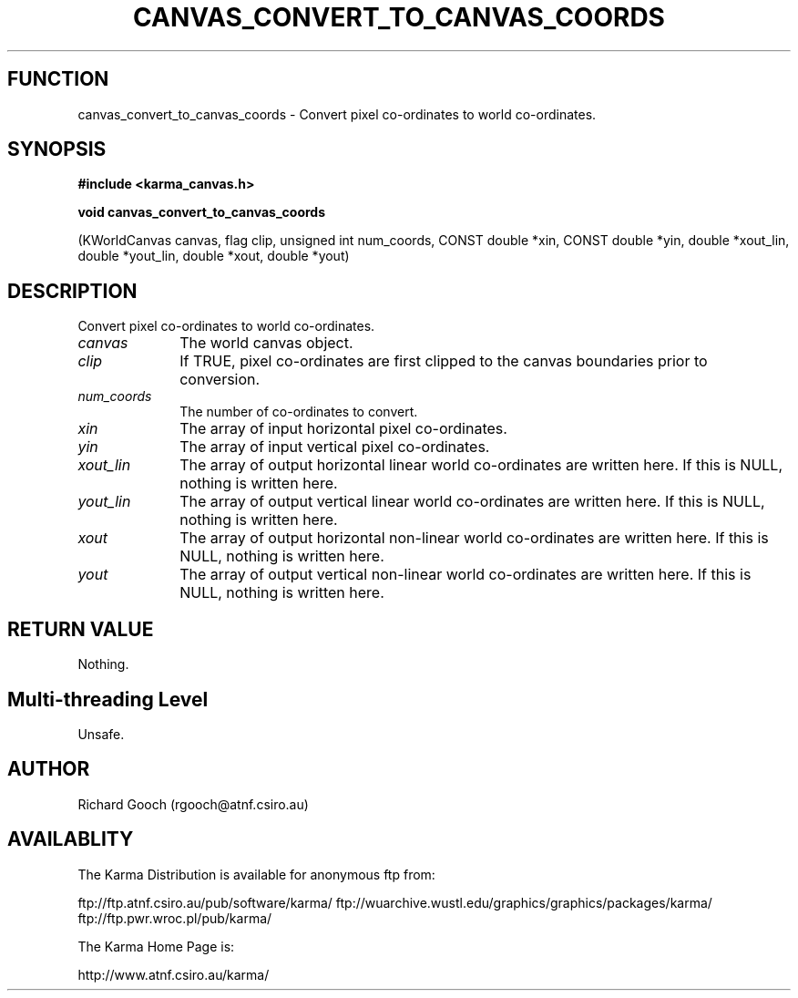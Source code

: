 .TH CANVAS_CONVERT_TO_CANVAS_COORDS 3 "07 Aug 2006" "Karma Distribution"
.SH FUNCTION
canvas_convert_to_canvas_coords \- Convert pixel co-ordinates to world co-ordinates.
.SH SYNOPSIS
.B #include <karma_canvas.h>
.sp
.B void canvas_convert_to_canvas_coords
.sp
(KWorldCanvas canvas, flag clip,
unsigned int num_coords,
CONST double *xin, CONST double *yin,
double *xout_lin, double *yout_lin,
double *xout, double *yout)
.SH DESCRIPTION
Convert pixel co-ordinates to world co-ordinates.
.IP \fIcanvas\fP 1i
The world canvas object.
.IP \fIclip\fP 1i
If TRUE, pixel co-ordinates are first clipped to the canvas
boundaries prior to conversion.
.IP \fInum_coords\fP 1i
The number of co-ordinates to convert.
.IP \fIxin\fP 1i
The array of input horizontal pixel co-ordinates.
.IP \fIyin\fP 1i
The array of input vertical pixel co-ordinates.
.IP \fIxout_lin\fP 1i
The array of output horizontal linear world co-ordinates are
written here. If this is NULL, nothing is written here.
.IP \fIyout_lin\fP 1i
The array of output vertical linear world co-ordinates are
written here. If this is NULL, nothing is written here.
.IP \fIxout\fP 1i
The array of output horizontal non-linear world co-ordinates are
written here. If this is NULL, nothing is written here.
.IP \fIyout\fP 1i
The array of output vertical non-linear world co-ordinates are
written here. If this is NULL, nothing is written here.
.SH RETURN VALUE
Nothing.
.SH Multi-threading Level
Unsafe.
.SH AUTHOR
Richard Gooch (rgooch@atnf.csiro.au)
.SH AVAILABLITY
The Karma Distribution is available for anonymous ftp from:

ftp://ftp.atnf.csiro.au/pub/software/karma/
ftp://wuarchive.wustl.edu/graphics/graphics/packages/karma/
ftp://ftp.pwr.wroc.pl/pub/karma/

The Karma Home Page is:

http://www.atnf.csiro.au/karma/
